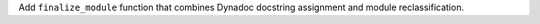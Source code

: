 Add ``finalize_module`` function that combines Dynadoc docstring assignment and module reclassification.